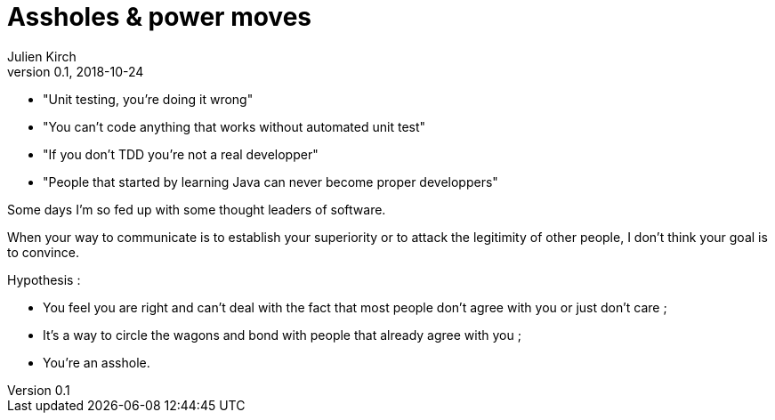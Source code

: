 = Assholes & power moves
Julien Kirch
v0.1, 2018-10-24
:article_lang: en

* "Unit testing, you're doing it wrong"
* "You can't code anything that works without automated unit test"
* "If you don't TDD you're not a real developper"
* "People that started by learning Java can never become proper developpers"

Some days I'm so fed up with some thought leaders of software.

When your way to communicate is to establish your superiority or to attack the legitimity of other people, I don't think your goal is to convince.

Hypothesis : 

* You feel you are right and can't deal with the fact that most people don't agree with you or just don't care ;
* It's a way to circle the wagons and bond with people that already agree with you ;
* You're an asshole.
